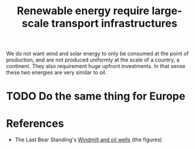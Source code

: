 :PROPERTIES:
:ID:       be14570a-0249-4480-8400-0d2639b0ee39
:END:
#+TITLE: Renewable energy require large-scale transport infrastructures
#+CREATED: [2022-05-16 Mon 15:00]
#+LAST_MODIFIED: [2022-05-16 Mon 15:09]

We do not want wind and solar energy to only be consumed at the point of production, and are not produced uniformly at the scale of a country, a continent. They also requirement huge upfront investments. In that sense these two energies are very similar to oil.

#+DOWNLOADED: https://substackcdn.com/image/fetch/w_1456,c_limit,f_auto,q_auto:good,fl_progressive:steep/https%3A%2F%2Fbucketeer-e05bbc84-baa3-437e-9518-adb32be77984.s3.amazonaws.com%2Fpublic%2Fimages%2F269d6dfd-f203-4abd-b51d-2a1385c88216_1815x670.png @ 2022-05-16 15:05:06
[[file:img/wind-solar-us.png]]


#+DOWNLOADED: https://substackcdn.com/image/fetch/w_1456,c_limit,f_auto,q_auto:good,fl_progressive:steep/https%3A%2F%2Fbucketeer-e05bbc84-baa3-437e-9518-adb32be77984.s3.amazonaws.com%2Fpublic%2Fimages%2F9e9436f3-f2ef-4d13-bc77-e6b326d9fa40_1813x856.png @ 2022-05-16 15:08:07
[[file:img/power-grid-us.png]]

* TODO Do the same thing for Europe

* References

- The Last Bear Standing's [[https://thelastbearstanding.substack.com/p/windmills-and-oil-wells][Windmill and oil wells]] (the figures)
